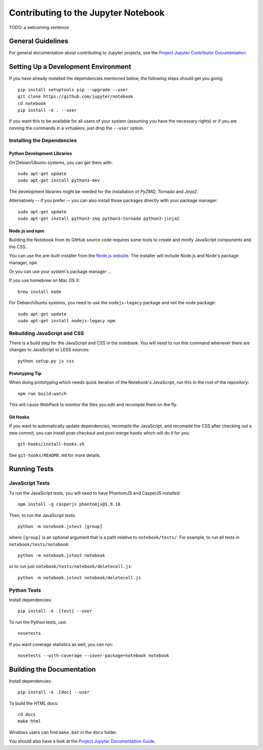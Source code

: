 Contributing to the Jupyter Notebook
====================================

TODO: a welcoming sentence

General Guidelines
------------------

For general documentation about contributing to Jupyter projects, see the
`Project Jupyter Contributor Documentation`__.

__ http://jupyter.readthedocs.org/#contributor-documentation


Setting Up a Development Environment
------------------------------------

If you have already installed the dependencies mentioned below, the following
steps should get you going::

    pip install setuptools pip --upgrade --user
    git clone https://github.com/jupyter/notebook
    cd notebook
    pip install -e . --user

If you want this to be available for all users of your system (assuming you
have the necessary rights) or if you are running the commands in a virtualenv,
just drop the ``--user`` option.

Installing the Dependencies
^^^^^^^^^^^^^^^^^^^^^^^^^^^

Python Development Libraries
""""""""""""""""""""""""""""

On Debian/Ubuntu systems, you can get them with::

    sudo apt-get update
    sudo apt-get install python3-dev

The development libraries might be needed for the installation of *PyZMQ*,
*Tornado* and *Jinja2*.

Alternatively -- if you prefer -- you can also install those packages directly
with your package manager::

    sudo apt-get update
    sudo apt-get install python3-zmq python3-tornado python3-jinja2

Node.js and npm
"""""""""""""""

Building the Notebook from its GitHub source code requires some tools to
create and minify JavaScript components and the CSS.

You can use the pre-built installer from the `Node.js website`__.
The installer will include Node.js and Node's package manager, ``npm``.

__ https://nodejs.org

Or you can use your system's package manager ...

If you use homebrew on Mac OS X::

    brew install node

For Debian/Ubuntu systems, you need to use the ``nodejs-legacy`` package and
not the ``node`` package::

    sudo apt-get update
    sudo apt-get install nodejs-legacy npm


Rebuilding JavaScript and CSS
^^^^^^^^^^^^^^^^^^^^^^^^^^^^^

There is a build step for the JavaScript and CSS in the notebook.
You will need to run this command whenever there are changes to JavaScript or
LESS sources::

    python setup.py js css

Prototyping Tip
"""""""""""""""

When doing prototyping which needs quick iteration of the Notebook's
JavaScript, run this in the root of the repository::

    npm run build:watch

This will cause WebPack to monitor the files you edit and recompile them on the
fly.

Git Hooks
"""""""""

If you want to automatically update dependencies, recompile the JavaScript, and
recompile the CSS after checking out a new commit, you can install
post-checkout and post-merge hooks which will do it for you::

    git-hooks/install-hooks.sh

See ``git-hooks/README.md`` for more details.


Running Tests
-------------

JavaScript Tests
^^^^^^^^^^^^^^^^

To run the JavaScript tests, you will need to have PhantomJS and CasperJS
installed::

    npm install -g casperjs phantomjs@1.9.18

Then, to run the JavaScript tests::

    python -m notebook.jstest [group]

where ``[group]`` is an optional argument that is a path relative to
``notebook/tests/``.
For example, to run all tests in ``notebook/tests/notebook``::

    python -m notebook.jstest notebook

or to run just ``notebook/tests/notebook/deletecell.js``::

    python -m notebook.jstest notebook/deletecell.js

Python Tests
^^^^^^^^^^^^

Install dependencies::

    pip install -e .[test] --user

To run the Python tests, use::

    nosetests

If you want coverage statistics as well, you can run::

    nosetests --with-coverage --cover-package=notebook notebook

Building the Documentation
--------------------------

Install dependencies::

    pip install -e .[doc] --user

To build the HTML docs::

    cd docs
    make html

Windows users can find ``make.bat`` in the ``docs`` folder.

You should also have a look at the `Project Jupyter Documentation Guide`__.

__ https://jupyter.readthedocs.org/en/latest/contrib_guide_docs.html
